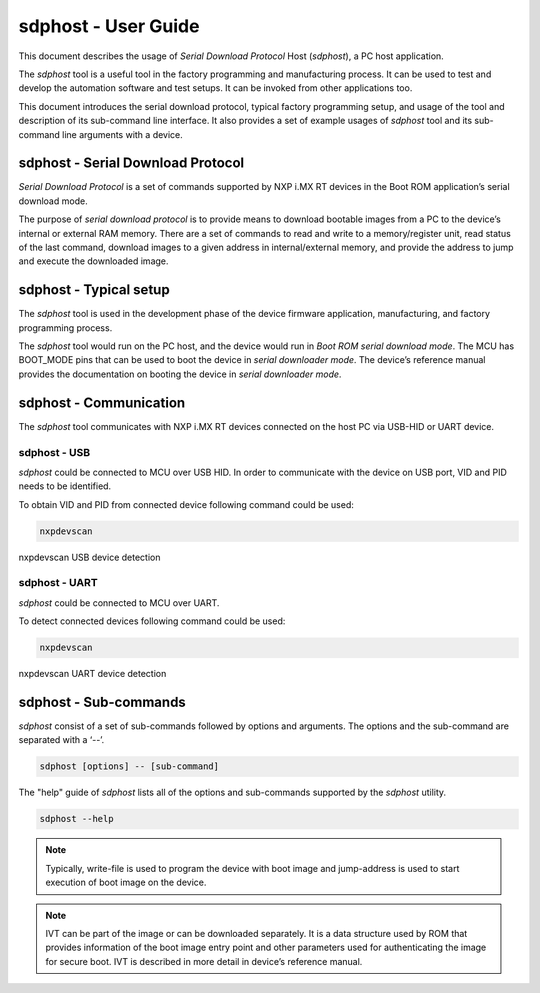 ====================
sdphost - User Guide
====================

This document describes the usage of *Serial Download Protocol* Host (*sdphost*), a PC host application.

The *sdphost* tool is a useful tool in the factory programming and manufacturing process. It can be used to test and develop the automation software and test setups. It can be invoked from other applications too.

This document introduces the serial download protocol, typical factory programming setup, and usage of the tool and description of its sub-command line interface. It also provides a set of example usages of *sdphost* tool and its sub-command line arguments with a device.

----------------------------------
sdphost - Serial Download Protocol
----------------------------------

*Serial Download Protocol* is a set of commands supported by NXP i.MX RT devices in the Boot ROM application’s serial download mode.

The purpose of *serial download protocol* is to provide means to download bootable images from a PC to the device’s internal or external RAM memory. There are a set of commands to read and write to a memory/register unit, read status of the last command, download images to a given address in internal/external memory, and provide the address to jump and execute the downloaded image.

-----------------------
sdphost - Typical setup
-----------------------

The *sdphost* tool is used in the development phase of the device firmware application, manufacturing, and factory programming process.

The *sdphost* tool would run on the PC host, and the device would run in *Boot ROM serial download mode*. The MCU has BOOT_MODE pins that can be used to boot the device in *serial downloader mode*. The device’s reference manual provides the documentation on booting the device in *serial downloader mode*.

-----------------------
sdphost - Communication
-----------------------

The *sdphost* tool communicates with NXP i.MX RT devices connected on the host PC via USB-HID or UART device.

sdphost - USB
=============

*sdphost* could be connected to MCU over USB HID. In order to communicate with the device on USB port, VID and PID needs to be identified.

To obtain VID and PID from connected device following command could be used:

.. code:: bash

    nxpdevscan

.. figure:: ../_static/images/nxpdevscan_usb_detect.png
    :scale: 50 %
    :align: center

    nxpdevscan USB device detection

sdphost - UART
==============

*sdphost* could be connected to MCU over UART.

To detect connected devices following command could be used:

.. code:: bash

    nxpdevscan

.. figure:: ../_static/images/nxpdevscan_uart_detect.png
    :scale: 50 %
    :align: center

    nxpdevscan UART device detection

----------------------
sdphost - Sub-commands
----------------------

*sdphost* consist of a set of sub-commands followed by options and arguments.
The options and the sub-command are separated with a ‘--’.

.. code:: bash

    sdphost [options] -- [sub-command]

The "help" guide of *sdphost* lists all of the options and sub-commands supported by the *sdphost* utility.

.. code:: bash

    sdphost --help

.. click:: spsdk.apps.sdphost:main
    :prog: sdphost
    :nested: none

.. click:: spsdk.apps.sdphost:read_register
    :prog: sdphost read-register
    :nested: full

..  Not supported
    .. click:: spsdk.apps.sdphost:write_register
    :prog: sdphost write-register
    :nested: full

.. click:: spsdk.apps.sdphost:write_file
    :prog: sdphost write-file
    :nested: full

.. note::

    Typically, write-file is used to program the device with boot image and jump-address is used to start execution of boot image on the device.

.. click:: spsdk.apps.sdphost:error_status
    :prog: sdphost error-status
    :nested: full

.. click:: spsdk.apps.sdphost:jump_address
    :prog: sdphost jump-address
    :nested: full

.. note::

    IVT can be part of the image or can be downloaded separately. It is a data structure used by ROM that provides information of the boot image entry point and other parameters used for authenticating the image for secure boot. IVT is described in more detail in device’s reference manual.

